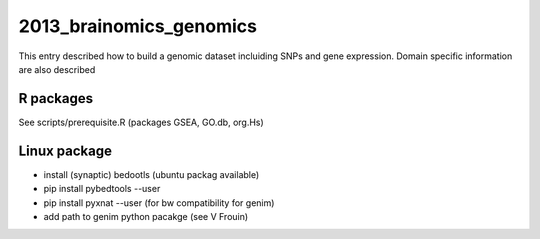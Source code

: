 2013_brainomics_genomics
========================

This entry described how to build a genomic dataset incluiding 
SNPs and gene expression.
Domain specific information are also described

R packages
~~~~~~~~~~
See scripts/prerequisite.R (packages GSEA, GO.db, org.Hs)

Linux package
~~~~~~~~~~~~~
- install (synaptic) bedootls (ubuntu packag available)
- pip install pybedtools --user
- pip install pyxnat --user (for bw compatibility for genim)
- add path to genim python pacakge (see V Frouin)
